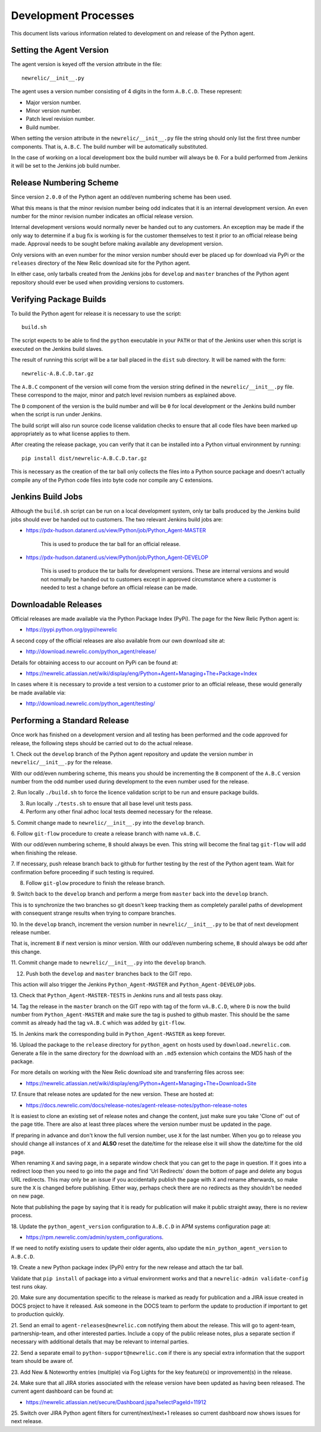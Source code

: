 =====================
Development Processes
=====================

This document lists various information related to development on and
release of the Python agent.

Setting the Agent Version
-------------------------

The agent version is keyed off the version attribute in the file::

    newrelic/__init__.py

The agent uses a version number consisting of 4 digits in the form
``A.B.C.D``. These represent:

* Major version number.
* Minor version number.
* Patch level revision number.
* Build number.

When setting the version attribute in the ``newrelic/__init__.py`` file
the string should only list the first three number components. That is,
``A.B.C``. The build number will be automatically substituted.

In the case of working on a local development box the build number will
always be ``0``. For a build performed from Jenkins it will be set to the
Jenkins job build number.

Release Numbering Scheme
------------------------

Since version ``2.0.0`` of the Python agent an odd/even numbering scheme
has been used.

What this means is that the minor revision number being odd indicates that
it is an internal development version. An even number for the minor revision
number indicates an official release version.

Internal development versions would normally never be handed out to any
customers. An exception may be made if the only way to determine if a bug
fix is working is for the customer themselves to test it prior to an
official release being made. Approval needs to be sought before making
available any development version.

Only versions with an even number for the minor version number should ever
be placed up for download via PyPi or the ``releases`` directory of the
New Relic download site for the Python agent.

In either case, only tarballs created from the Jenkins jobs for ``develop``
and ``master`` branches of the Python agent repository should ever be used
when providing versions to customers.

Verifying Package Builds
------------------------

To build the Python agent for release it is necessary to use the script::

    build.sh

The script expects to be able to find the ``python`` executable in your
``PATH`` or that of the Jenkins user when this script is executed on the
Jenkins build slaves.

The result of running this script will be a tar ball placed in the ``dist``
sub directory. It will be named with the form::

    newrelic-A.B.C.D.tar.gz

The ``A.B.C`` component of the version will come from the version string
defined in the ``newrelic/__init__.py`` file. These correspond to the
major, minor and patch level revision numbers as explained above.

The ``D`` component of the version is the build number and will be ``0``
for local development or the Jenkins build number when the script is run
under Jenkins.

The build script will also run source code license validation checks to
ensure that all code files have been marked up appropriately as to what
license applies to them.

After creating the release package, you can verify that it can be installed
into a Python virtual environment by running::

    pip install dist/newrelic-A.B.C.D.tar.gz

This is necessary as the creation of the tar ball only collects the files
into a Python source package and doesn't actually compile any of the Python
code files into byte code nor compile any C extensions.

Jenkins Build Jobs
------------------

Although the ``build.sh`` script can be run on a local development system,
only tar balls produced by the Jenkins build jobs should ever be handed
out to customers. The two relevant Jenkins build jobs are:

* https://pdx-hudson.datanerd.us/view/Python/job/Python_Agent-MASTER

    This is used to produce the tar ball for an official release.

* https://pdx-hudson.datanerd.us/view/Python/job/Python_Agent-DEVELOP

    This is used to produce the tar balls for development versions. These
    are internal versions and would not normally be handed out to customers
    except in approved circumstance where a customer is needed to test a
    change before an official release can be made.

Downloadable Releases
---------------------

Official releases are made available via the Python Package Index (PyPi).
The page for the New Relic Python agent is:

* https://pypi.python.org/pypi/newrelic

A second copy of the official releases are also available from our own
download site at:

* http://download.newrelic.com/python_agent/release/

Details for obtaining access to our account on PyPi can be found at:

* https://newrelic.atlassian.net/wiki/display/eng/Python+Agent+Managing+The+Package+Index

In cases where it is necessary to provide a test version to a customer prior
to an official release, these would generally be made available via:

* http://download.newrelic.com/python_agent/testing/

Performing a Standard Release
-----------------------------

Once work has finished on a development version and all testing has been
performed and the code approved for release, the following steps should be
carried out to do the actual release.

1. Check out the ``develop`` branch of the Python agent repository and
update the version number in ``newrelic/__init__.py`` for the release.

With our odd/even numbering scheme, this means you should be incrementing
the ``B`` component of the ``A.B.C`` version number from the odd number
used during development to the even number used for the release.

2. Run locally ``./build.sh`` to force the licence validation script to be
run and ensure package builds.

3. Run locally ``./tests.sh`` to ensure that all base level unit tests pass.

4. Perform any other final adhoc local tests deemed necessary for the release.

5. Commit change made to ``newrelic/__init__.py`` into the ``develop``
branch.

6. Follow ``git-flow`` procedure to create a release branch with name
``vA.B.C``.

With our odd/even numbering scheme, ``B`` should always be even. This string
will become the final tag ``git-flow`` will add when finishing the release.

7. If necessary, push release branch back to github for further testing by
the rest of the Python agent team. Wait for confirmation before proceeding
if such testing is required.

8. Follow ``git-glow`` procedure to finish the release branch.

9. Switch back to the ``develop`` branch and perform a merge from
``master`` back into the ``develop`` branch.

This is to synchronize the two branches so git doesn't keep tracking them
as completely parallel paths of development with consequent strange results
when trying to compare branches.

10. In the ``develop`` branch, increment the version number in
``newrelic/__init__.py`` to be that of next development release number.

That is, increment ``B`` if next version is minor version. With our
odd/even numbering scheme, ``B`` should always be odd after this change.

11. Commit change made to ``newrelic/__init__.py`` into the ``develop``
branch.

12. Push both the ``develop`` and ``master`` branches back to the GIT repo.

This action will also trigger the Jenkins ``Python_Agent-MASTER`` and
``Python_Agent-DEVELOP`` jobs.

13. Check that ``Python_Agent-MASTER-TESTS`` in Jenkins runs and all tests
pass okay.

14. Tag the release in the ``master`` branch on the GIT repo with tag of
the form ``vA.B.C.D``, where ``D`` is now the build number from
``Python_Agent-MASTER`` and make sure the tag is pushed to github master.
This should be the same commit as already had the tag ``vA.B.C`` which was
added by ``git-flow``.

15. In Jenkins mark the corresponding build in ``Python_Agent-MASTER`` as
keep forever.

16. Upload the package to the ``release`` directory for ``python_agent`` on
hosts used by ``download.newrelic.com``. Generate a file in the same
directory for the download with an ``.md5`` extension which contains the MD5
hash of the package.

For more details on working with the New Relic download site and
transferring files across see:

* https://newrelic.atlassian.net/wiki/display/eng/Python+Agent+Managing+The+Download+Site 

17. Ensure that release notes are updated for the new version. These are
hosted at:

* https://docs.newrelic.com/docs/release-notes/agent-release-notes/python-release-notes

It is easiest to clone an existing set of release notes and change the
content, just make sure you take 'Clone of' out of the page title. There
are also at least three places where the version number must be updated in
the page.

If preparing in advance and don't know the full version number, use ``X``
for the last number. When you go to release you should change all instances
of ``X`` and **ALSO** reset the date/time for the release else it will show
the date/time for the old page.

When renaming ``X`` and saving page, in a separate window check that you
can get to the page in question. If it goes into a redirect loop then you
need to go into the page and find 'Url Redirects' down the bottom of page
and delete any bogus URL redirects. This may only be an issue if you
accidentally publish the page with ``X`` and rename afterwards, so make sure
the ``X`` is changed before publishing. Either way, perhaps check there are
no redirects as they shouldn't be needed on new page.

Note that publishing the page by saying that it is ready for publication
will make it public straight away, there is no review process.

18. Update the ``python_agent_version`` configuration to ``A.B.C.D`` in APM
systems configuration page at:

* https://rpm.newrelic.com/admin/system_configurations.

If we need to notify existing users to update their older agents, also
update the ``min_python_agent_version`` to ``A.B.C.D``.

19. Create a new Python package index (PyPi) entry for the new release and
attach the tar ball.

Validate that ``pip install`` of package into a virtual environment works
and that a ``newrelic-admin validate-config`` test runs okay.

20. Make sure any documentation specific to the release is marked as ready
for publication and a JIRA issue created in DOCS project to have it
released. Ask someone in the DOCS team to perform the update to production
if important to get to production quickly.

21. Send an email to ``agent-releases@newrelic.com`` notifying them about
the release. This will go to agent-team, partnership-team, and other
interested parties. Include a copy of the public release notes, plus a
separate section if necessary with additional details that may be relevant
to internal parties.

22. Send a separate email to ``python-support@newrelic.com`` if there is
any special extra information that the support team should be aware of.

23. Add New & Noteworthy entries (multiple) via Fog Lights for the key
feature(s) or improvement(s) in the release.

24. Make sure that all JIRA stories associated with the release version have
been updated as having been released. The current agent dashboard can be
found at:

* https://newrelic.atlassian.net/secure/Dashboard.jspa?selectPageId=11912

25. Switch over JIRA Python agent filters for current/next/next+1 releases
so current dashboard now shows issues for next release.
